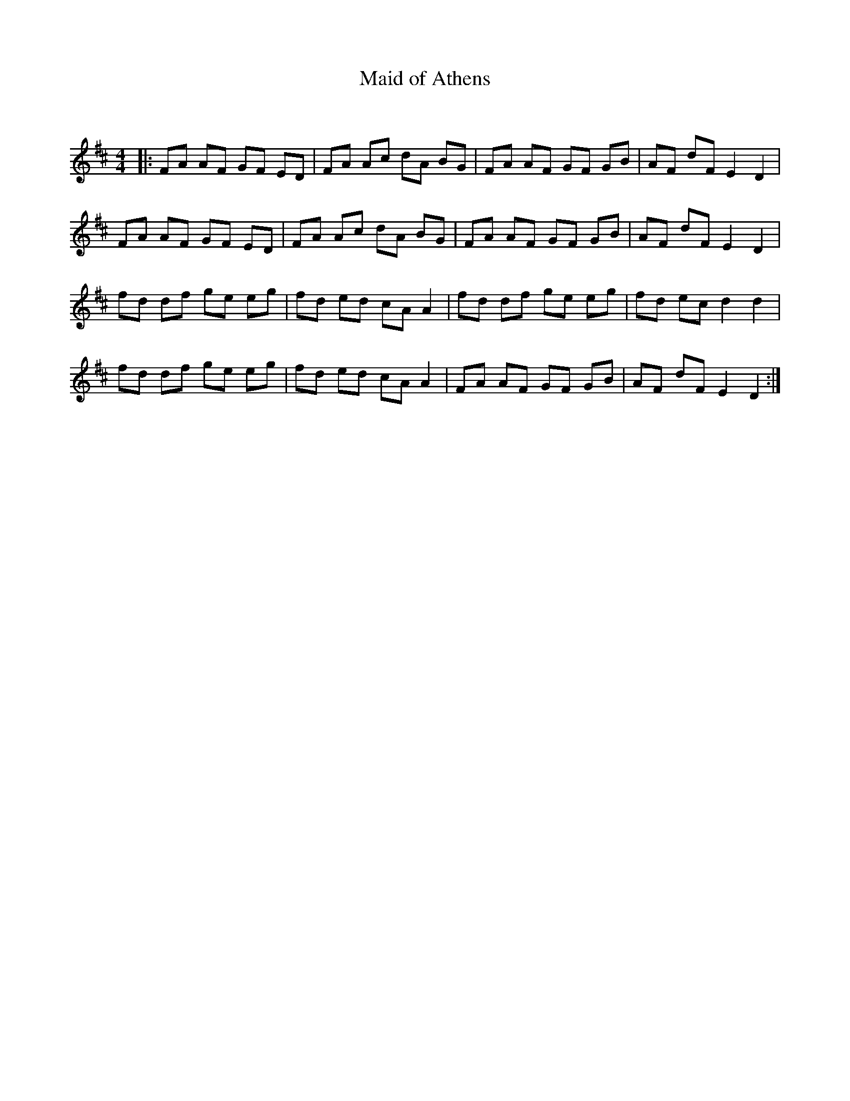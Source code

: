 X:1
T: Maid of Athens
C:
R:Reel
Q: 232
K:D
M:4/4
L:1/8
|:FA AF GF ED|FA Ac dA BG|FA AF GF GB|AF dF E2 D2|
FA AF GF ED|FA Ac dA BG|FA AF GF GB|AF dF E2 D2|
fd df ge eg|fd ed cA A2|fd df ge eg|fd ec d2 d2|
fd df ge eg|fd ed cA A2|FA AF GF GB|AF dF E2 D2:|
